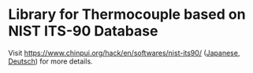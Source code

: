 * Library for Thermocouple based on NIST ITS-90 Database

Visit [[https://www.chinpui.org/hack/en/softwares/nist-its90/]]
([[https://www.chinpui.org/hack/softwares/nist-its90/][Japanese]],
[[https://www.chinpui.org/hack/de/softwares/nist-its90/][Deutsch]])
for more details.
